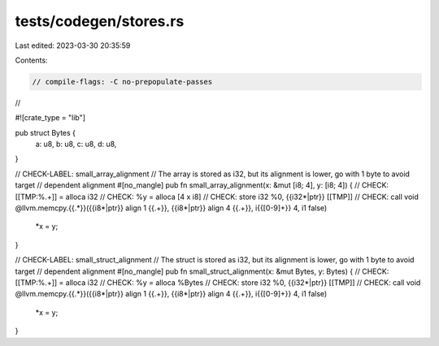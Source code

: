 tests/codegen/stores.rs
=======================

Last edited: 2023-03-30 20:35:59

Contents:

.. code-block:: rs

    // compile-flags: -C no-prepopulate-passes
//

#![crate_type = "lib"]

pub struct Bytes {
  a: u8,
  b: u8,
  c: u8,
  d: u8,
}

// CHECK-LABEL: small_array_alignment
// The array is stored as i32, but its alignment is lower, go with 1 byte to avoid target
// dependent alignment
#[no_mangle]
pub fn small_array_alignment(x: &mut [i8; 4], y: [i8; 4]) {
// CHECK: [[TMP:%.+]] = alloca i32
// CHECK: %y = alloca [4 x i8]
// CHECK: store i32 %0, {{i32\*|ptr}} [[TMP]]
// CHECK: call void @llvm.memcpy.{{.*}}({{i8\*|ptr}} align 1 {{.+}}, {{i8\*|ptr}} align 4 {{.+}}, i{{[0-9]+}} 4, i1 false)
    *x = y;
}

// CHECK-LABEL: small_struct_alignment
// The struct is stored as i32, but its alignment is lower, go with 1 byte to avoid target
// dependent alignment
#[no_mangle]
pub fn small_struct_alignment(x: &mut Bytes, y: Bytes) {
// CHECK: [[TMP:%.+]] = alloca i32
// CHECK: %y = alloca %Bytes
// CHECK: store i32 %0, {{i32\*|ptr}} [[TMP]]
// CHECK: call void @llvm.memcpy.{{.*}}({{i8\*|ptr}} align 1 {{.+}}, {{i8\*|ptr}} align 4 {{.+}}, i{{[0-9]+}} 4, i1 false)
    *x = y;
}


